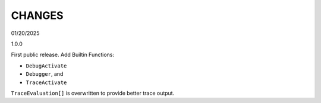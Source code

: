CHANGES
=======

01/20/2025

1.0.0

First public release. Add Builtin Functions:

* ``DebugActivate``
* ``Debugger``, and
* ``TraceActivate``

``TraceEvaluation[]`` is overwritten to provide better trace output.
